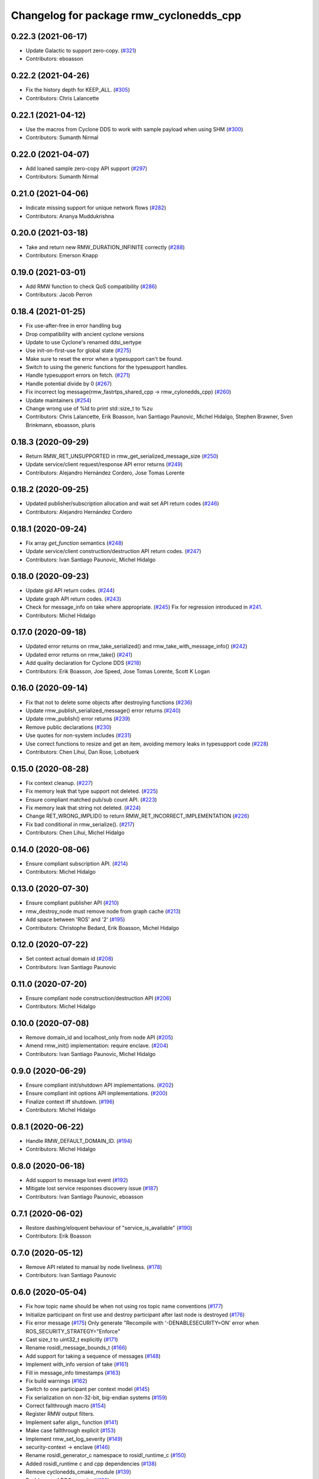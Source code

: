 ^^^^^^^^^^^^^^^^^^^^^^^^^^^^^^^^^^^^^^^^
Changelog for package rmw_cyclonedds_cpp
^^^^^^^^^^^^^^^^^^^^^^^^^^^^^^^^^^^^^^^^

0.22.3 (2021-06-17)
-------------------
* Update Galactic to support zero-copy. (`#321 <https://github.com/ros2/rmw_cyclonedds/issues/321>`_)
* Contributors: eboasson

0.22.2 (2021-04-26)
-------------------
* Fix the history depth for KEEP_ALL. (`#305 <https://github.com/ros2/rmw_cyclonedds/issues/305>`_)
* Contributors: Chris Lalancette

0.22.1 (2021-04-12)
-------------------
* Use the macros from Cyclone DDS to work with sample payload when using SHM (`#300 <https://github.com/ros2/rmw_cyclonedds/issues/300>`_)
* Contributors: Sumanth Nirmal

0.22.0 (2021-04-07)
-------------------
* Add loaned sample zero-copy API support (`#297 <https://github.com/ros2/rmw_cyclonedds/issues/297>`_)
* Contributors: Sumanth Nirmal

0.21.0 (2021-04-06)
-------------------
* Indicate missing support for unique network flows (`#282 <https://github.com/ros2/rmw_cyclonedds/issues/282>`_)
* Contributors: Ananya Muddukrishna

0.20.0 (2021-03-18)
-------------------
* Take and return new RMW_DURATION_INFINITE correctly (`#288 <https://github.com/ros2/rmw_cyclonedds/issues/288>`_)
* Contributors: Emerson Knapp

0.19.0 (2021-03-01)
-------------------
* Add RMW function to check QoS compatibility (`#286 <https://github.com/ros2/rmw_cyclonedds/issues/286>`_)
* Contributors: Jacob Perron

0.18.4 (2021-01-25)
-------------------
* Fix use-after-free in error handling bug
* Drop compatibility with ancient cyclone versions
* Update to use Cyclone's renamed ddsi_sertype
* Use init-on-first-use for global state (`#275 <https://github.com/ros2/rmw_cyclonedds/issues/275>`_)
* Make sure to reset the error when a typesupport can't be found.
* Switch to using the generic functions for the typesupport handles.
* Handle typesupport errors on fetch. (`#271 <https://github.com/ros2/rmw_cyclonedds/issues/271>`_)
* Handle potential divide by 0 (`#267 <https://github.com/ros2/rmw_cyclonedds/issues/267>`_)
* Fix incorrect log message(rmw_fastrtps_shared_cpp -> rmw_cylonedds_cpp) (`#260 <https://github.com/ros2/rmw_cyclonedds/issues/260>`_)
* Update maintainers (`#254 <https://github.com/ros2/rmw_cyclonedds/issues/254>`_)
* Change wrong use of %ld to print std::size_t to %zu
* Contributors: Chris Lalancette, Erik Boasson, Ivan Santiago Paunovic, Michel Hidalgo, Stephen Brawner, Sven Brinkmann, eboasson, pluris

0.18.3 (2020-09-29)
-------------------
* Return RMW_RET_UNSUPPORTED in rmw_get_serialized_message_size (`#250 <https://github.com/ros2/rmw_cyclonedds/issues/250>`_)
* Update service/client request/response API error returns (`#249 <https://github.com/ros2/rmw_cyclonedds/issues/249>`_)
* Contributors: Alejandro Hernández Cordero, Jose Tomas Lorente

0.18.2 (2020-09-25)
-------------------
* Updated publisher/subscription allocation and wait set API return codes (`#246 <https://github.com/ros2/rmw_cyclonedds/issues/246>`_)
* Contributors: Alejandro Hernández Cordero

0.18.1 (2020-09-24)
-------------------
* Fix array `get_function` semantics (`#248 <https://github.com/ros2/rmw_cyclonedds/issues/248>`_)
* Update service/client construction/destruction API return codes. (`#247 <https://github.com/ros2/rmw_cyclonedds/issues/247>`_)
* Contributors: Ivan Santiago Paunovic, Michel Hidalgo

0.18.0 (2020-09-23)
-------------------
* Update gid API return codes. (`#244 <https://github.com/ros2/rmw_cyclonedds/issues/244>`_)
* Update graph API return codes. (`#243 <https://github.com/ros2/rmw_cyclonedds/issues/243>`_)
* Check for message_info on take where appropriate. (`#245 <https://github.com/ros2/rmw_cyclonedds/issues/245>`_)
  Fix for regression introduced in `#241 <https://github.com/ros2/rmw_cyclonedds/issues/241>`_.
* Contributors: Michel Hidalgo

0.17.0 (2020-09-18)
-------------------
* Updated error returns on rmw_take_serialized() and rmw_take_with_message_info() (`#242 <https://github.com/ros2/rmw_cyclonedds/issues/242>`_)
* Updated error returns on rmw_take() (`#241 <https://github.com/ros2/rmw_cyclonedds/issues/241>`_)
* Add quality declaration for Cyclone DDS (`#218 <https://github.com/ros2/rmw_cyclonedds/issues/218>`_)
* Contributors: Erik Boasson, Joe Speed, Jose Tomas Lorente, Scott K Logan 

0.16.0 (2020-09-14)
-------------------
* Fix that not to delete some objects after destroying functions (`#236 <https://github.com/ros2/rmw_cyclonedds/issues/236>`_)
* Update rmw_publish_serialized_message() error returns (`#240 <https://github.com/ros2/rmw_cyclonedds/issues/240>`_)
* Update rmw_publish() error returns (`#239 <https://github.com/ros2/rmw_cyclonedds/issues/239>`_)
* Remove public declarations (`#230 <https://github.com/ros2/rmw_cyclonedds/issues/230>`_)
* Use quotes for non-system includes (`#231 <https://github.com/ros2/rmw_cyclonedds/issues/231>`_)
* Use correct functions to resize and get an item, avoiding memory leaks in typesupport code (`#228 <https://github.com/ros2/rmw_cyclonedds/issues/228>`_)
* Contributors: Chen Lihui, Dan Rose, Lobotuerk

0.15.0 (2020-08-28)
-------------------
* Fix context cleanup. (`#227 <https://github.com/ros2/rmw_cyclonedds/issues/227>`_)
* Fix memory leak that type support not deleted. (`#225 <https://github.com/ros2/rmw_cyclonedds/issues/225>`_)
* Ensure compliant matched pub/sub count API. (`#223 <https://github.com/ros2/rmw_cyclonedds/issues/223>`_)
* Fix memory leak that string not deleted. (`#224 <https://github.com/ros2/rmw_cyclonedds/issues/224>`_)
* Change RET_WRONG_IMPLID() to return RMW_RET_INCORRECT_IMPLEMENTATION (`#226 <https://github.com/ros2/rmw_cyclonedds/issues/226>`_)
* Fix bad conditional in rmw_serialize(). (`#217 <https://github.com/ros2/rmw_cyclonedds/issues/217>`_)
* Contributors: Chen Lihui, Michel Hidalgo

0.14.0 (2020-08-06)
-------------------
* Ensure compliant subscription API. (`#214 <https://github.com/ros2/rmw_cyclonedds/issues/214>`_)
* Contributors: Michel Hidalgo

0.13.0 (2020-07-30)
-------------------
* Ensure compliant publisher API (`#210 <https://github.com/ros2/rmw_cyclonedds/issues/210>`_)
* rmw_destroy_node must remove node from graph cache (`#213 <https://github.com/ros2/rmw_cyclonedds/issues/213>`_)
* Add space between 'ROS' and '2' (`#195 <https://github.com/ros2/rmw_cyclonedds/issues/195>`_)
* Contributors: Christophe Bedard, Erik Boasson, Michel Hidalgo

0.12.0 (2020-07-22)
-------------------
* Set context actual domain id (`#208 <https://github.com/ros2/rmw_cyclonedds/issues/208>`_)
* Contributors: Ivan Santiago Paunovic

0.11.0 (2020-07-20)
-------------------
* Ensure compliant node construction/destruction API (`#206 <https://github.com/ros2/rmw_cyclonedds/issues/206>`_)
* Contributors: Michel Hidalgo

0.10.0 (2020-07-08)
-------------------
* Remove domain_id and localhost_only from node API (`#205 <https://github.com/ros2/rmw_cyclonedds/issues/205>`_)
* Amend rmw_init() implementation: require enclave. (`#204 <https://github.com/ros2/rmw_cyclonedds/issues/204>`_)
* Contributors: Ivan Santiago Paunovic, Michel Hidalgo

0.9.0 (2020-06-29)
------------------
* Ensure compliant init/shutdown API implementations. (`#202 <https://github.com/ros2/rmw_cyclonedds/issues/202>`_)
* Ensure compliant init options API implementations. (`#200 <https://github.com/ros2/rmw_cyclonedds/issues/200>`_)
* Finalize context iff shutdown. (`#196 <https://github.com/ros2/rmw_cyclonedds/issues/196>`_)
* Contributors: Michel Hidalgo

0.8.1 (2020-06-22)
------------------
* Handle RMW_DEFAULT_DOMAIN_ID. (`#194 <https://github.com/ros2/rmw_cyclonedds/issues/194>`_)
* Contributors: Michel Hidalgo

0.8.0 (2020-06-18)
------------------
* Add support to message lost event (`#192 <https://github.com/ros2/rmw_cyclonedds/issues/192>`_)
* Mitigate lost service responses discovery issue (`#187 <https://github.com/ros2/rmw_cyclonedds/issues/187>`_)
* Contributors: Ivan Santiago Paunovic, eboasson

0.7.1 (2020-06-02)
------------------
* Restore dashing/eloquent behaviour of "service_is_available" (`#190 <https://github.com/ros2/rmw_cyclonedds/issues/190>`_)
* Contributors: Erik Boasson

0.7.0 (2020-05-12)
------------------
* Remove API related to manual by node liveliness. (`#178 <https://github.com/ros2/rmw_cyclonedds/issues/178>`_)
* Contributors: Ivan Santiago Paunovic

0.6.0 (2020-05-04)
------------------
* Fix how topic name should be when not using ros topic name conventions (`#177 <https://github.com/ros2/rmw_cyclonedds/issues/177>`_)
* Initialize participant on first use and destroy participant after last node is destroyed (`#176 <https://github.com/ros2/rmw_cyclonedds/issues/176>`_)
* Fix error message (`#175 <https://github.com/ros2/rmw_cyclonedds/issues/175>`_)
  Only generate "Recompile with '-DENABLESECURITY=ON' error when
  ROS_SECURITY_STRATEGY="Enforce"
* Cast size_t to uint32_t explicitly (`#171 <https://github.com/ros2/rmw_cyclonedds/issues/171>`_)
* Rename rosidl_message_bounds_t (`#166 <https://github.com/ros2/rmw_cyclonedds/issues/166>`_)
* Add support for taking a sequence of messages (`#148 <https://github.com/ros2/rmw_cyclonedds/issues/148>`_)
* Implement with_info version of take (`#161 <https://github.com/ros2/rmw_cyclonedds/issues/161>`_)
* Fill in message_info timestamps (`#163 <https://github.com/ros2/rmw_cyclonedds/issues/163>`_)
* Fix build warnings (`#162 <https://github.com/ros2/rmw_cyclonedds/issues/162>`_)
* Switch to one participant per context model (`#145 <https://github.com/ros2/rmw_cyclonedds/issues/145>`_)
* Fix serialization on non-32-bit, big-endian systems (`#159 <https://github.com/ros2/rmw_cyclonedds/issues/159>`_)
* Correct fallthrough macro (`#154 <https://github.com/ros2/rmw_cyclonedds/issues/154>`_)
* Register RMW output filters.
* Implement safer align\_ function (`#141 <https://github.com/ros2/rmw_cyclonedds/issues/141>`_)
* Make case fallthrough explicit (`#153 <https://github.com/ros2/rmw_cyclonedds/issues/153>`_)
* Implement rmw_set_log_severity (`#149 <https://github.com/ros2/rmw_cyclonedds/issues/149>`_)
* security-context -> enclave (`#146 <https://github.com/ros2/rmw_cyclonedds/issues/146>`_)
* Rename rosidl_generator_c namespace to rosidl_runtime_c (`#150 <https://github.com/ros2/rmw_cyclonedds/issues/150>`_)
* Added rosidl_runtime c and cpp dependencies (`#138 <https://github.com/ros2/rmw_cyclonedds/issues/138>`_)
* Remove cyclonedds_cmake_module (`#139 <https://github.com/ros2/rmw_cyclonedds/issues/139>`_)
* Enable use of DDS security (`#123 <https://github.com/ros2/rmw_cyclonedds/issues/123>`_)
* Clean up package xml dependencies (`#132 <https://github.com/ros2/rmw_cyclonedds/issues/132>`_)
* API changes to sync with one Participant per Context change in rmw_fastrtps (`#106 <https://github.com/ros2/rmw_cyclonedds/issues/106>`_)
* Support for ON_REQUESTED_INCOMPATIBLE_QOS and ON_OFFERED_INCOMPATIBLE_QOS events (`#125 <https://github.com/ros2/rmw_cyclonedds/issues/125>`_)
* Uncrustify (`#124 <https://github.com/ros2/rmw_cyclonedds/issues/124>`_)
* Prevent undefined behavior when serializing empty vector (`#122 <https://github.com/ros2/rmw_cyclonedds/issues/122>`_)
* Add rmw\_*_event_init() functions (`#115 <https://github.com/ros2/rmw_cyclonedds/issues/115>`_)
* Contributors: Alejandro Hernández Cordero, Dan Rose, Dirk Thomas, Erik Boasson, Ingo Lütkebohle, Ivan Santiago Paunovic, Karsten Knese, Miaofei Mei, Michael Carroll, Michel Hidalgo, Mikael Arguedas, Sid Faber, dodsonmg

0.5.1 (2020-03-12)
------------------
* Use a list instead of a set for node names list
* Update for changes on Cyclone DDS security branch
* Fix leak in client/service topic error handling
* Fix sertopic referencing
* Update usage of rmw_topic_endpoint_info_array (`#101 <https://github.com/ros2/rmw_cyclonedds/issues/101>`_)
* Correct std::hash return type sizes (`#102 <https://github.com/ros2/rmw_cyclonedds/issues/102>`_)
* Correct the coding style to pass CI test.
* Update for cyclonedds changes needed for ros1 bridge
* Fix MSBuild warnings C4146 and C4267
* Add #if version >= 0.8.2 to fix ros2 dashing builds
* Implementation for rmw_get_pub/sub_info_by_topic (`#97 <https://github.com/ros2/rmw_cyclonedds/issues/97>`_)
* Remove unused CMake extras (`#84 <https://github.com/ros2/rmw_cyclonedds/issues/84>`_)
* code style only: wrap after open parenthesis if not in one line (`#95 <https://github.com/ros2/rmw_cyclonedds/issues/95>`_)
* Support for deadline, lifespan and liveliness qos  (`#88 <https://github.com/ros2/rmw_cyclonedds/issues/88>`_)
* rmw_get_topic_endpoint_info doesn't exist on Dashing (`#91 <https://github.com/ros2/rmw_cyclonedds/issues/91>`_)
* dds_time_t instead of dds_duration_t for absolute time
* Stubs for rmw_get_publishers_info_by_topic and rmw_get_subscriptions_info_by_topic (`#81 <https://github.com/ros2/rmw_cyclonedds/issues/81>`_)
* Cache serialization info when CDRWriter is constructed (`#80 <https://github.com/ros2/rmw_cyclonedds/issues/80>`_)
* Mark code that should be unreachable (`#77 <https://github.com/ros2/rmw_cyclonedds/issues/77>`_)
* Clean up topic namespace prefixes (`#76 <https://github.com/ros2/rmw_cyclonedds/issues/76>`_)
* Serialize into initialized memory, not vector (`#75 <https://github.com/ros2/rmw_cyclonedds/issues/75>`_)
* Rework serialization (`#42 <https://github.com/ros2/rmw_cyclonedds/issues/42>`_)
* Use rcutils_get_env() instead of getenv() (`#71 <https://github.com/ros2/rmw_cyclonedds/issues/71>`_) (`#72 <https://github.com/ros2/rmw_cyclonedds/issues/72>`_)
* Contributors: Erik Boasson, Dan Rose, Ivan Santiago Paunovic, Dirk Thomas, Dennis Potman, Emerson Knapp, Michael Carroll

0.4.4 (2019-11-19)
------------------
* Minor CMakeLists cleanup
* Contributors: Dan Rose

0.4.3 (2019-11-13)
------------------
* Address "Precondition not met" on rmw_create_node (`#65 <https://github.com/ros2/rmw_cyclonedds/issues/65>`_) (`#66 <https://github.com/ros2/rmw_cyclonedds/issues/66>`_)
* Fix dashing breakage (`#64 <https://github.com/ros2/rmw_cyclonedds/issues/64>`_)
* Support localhost-only communications (`#60 <https://github.com/ros2/rmw_cyclonedds/issues/60>`_)
* Contributors: Erik Boasson

0.4.2 (2019-11-01)
------------------
* Suppress a syntax error identified by cppcheck 1.89 (`#59 <https://github.com/ros2/rmw_cyclonedds/issues/59>`_)
  Signed-off-by: Scott K Logan <logans@cottsay.net>
* Make RMW version acceptable to MSVC (`#58 <https://github.com/ros2/rmw_cyclonedds/issues/58>`_)
  GCC and Clang support the ternary operator in macros, MSVC does not.
  Signed-off-by: Erik Boasson <eb@ilities.com>
* skip compilation of rmw_cyclonedds when cyclone dds is not found (`#56 <https://github.com/ros2/rmw_cyclonedds/issues/56>`_)
  * skip compilation of rmw_cyclonedds when cyclone dds is not found
  Signed-off-by: Karsten Knese <karsten@openrobotics.org>
  * proper case and company name
  Signed-off-by: Karsten Knese <karsten@openrobotics.org>
  * linters
  Signed-off-by: Karsten Knese <karsten@openrobotics.org>
  * change ADLINK to Eclipse
  Signed-off-by: Karsten Knese <karsten@openrobotics.org>
* remove executive flags from source code files
  Signed-off-by: Karsten Knese <karsten@openrobotics.org>
* Contributors: Karsten Knese, Scott K Logan, eboasson

0.4.1 (2019-10-24)
------------------
* rename return functions
* Solve the lint issue.
* Add already obsoleted loaned message interfaces
* zero copy api for cyclonedds
* Use right event info for RMW_EVENT_LIVELINESS_LOST
* unbreak Dashing build after `#50 <https://github.com/ros2/rmw_cyclonedds/issues/50>`_
* Add compilation guards for RMW compatibility
* update signature for added pub/sub options
* Remove dead string serialization code (`#41 <https://github.com/ros2/rmw_cyclonedds/issues/41>`_)
* Use RMW_RET_NODE_NAME_NON_EXISTENT only if defined
* Code improvements in ser/deser code wrt passing data size (`#39 <https://github.com/ros2/rmw_cyclonedds/issues/39>`_)
* Return NODE_NAME_NON_EXISTENT instead of ERROR.
* Address uncrustify linter violation
* Validation in deserializer (`#36 <https://github.com/ros2/rmw_cyclonedds/issues/36>`_)
* make cyclonedds vender package play nice with colcon (`#34 <https://github.com/ros2/rmw_cyclonedds/issues/34>`_)
* Address CMake and uncrustify linter violations
* Fix "type punning" warning in printing floats (`#33 <https://github.com/ros2/rmw_cyclonedds/issues/33>`_)
* Use rosdep (`#32 <https://github.com/ros2/rmw_cyclonedds/issues/32>`_)
* Implemented byte-swapping in deserializer (`#31 <https://github.com/ros2/rmw_cyclonedds/issues/31>`_)
* Optional reporting of late messages
* Multi-domain support
* Add support for printing messages to DDSI trace
* Contributors: Brian Marchi, Dan Rose, Erik Boasson, Karsten Knese, Scott K Logan, dennis-adlink, eboasson, evshary

0.4.0 (2019-08-29)
------------------
* Revert "Replace cyclonedds by CycloneDDS for colcon"
* Replace cyclonedds by CycloneDDS for colcon
* Use NO_KEY GUID variant if Cyclone DDS supports it
* Implement no_demangle in various get\_... functions
* Set encoding to CDR rather than parameterised-CDR
* Code formatting fix
* Implement rmw_take_event
* Use dummy guardcond to block on empty waitset
* Handle RMW_QOS_POLICY_DEPTH_SYSTEM_DEFAULT
* Add wstring support
* Support creating a waitset without creating a node
* Uncrustify and fix issues reported by cpplint
* Fix retrieving client/server topic names
* Return error when querying a non-existent node
* Add get_client_names_and_types_by_node
* Start request sequence numbers at 1
* Create topics in the right node's participant
* Update get_actual_qos based on test results
* Return error for invalid name nodes
* Fix serialization of bool sequence/array
* Create one DDS publisher, subscriber per node
* Share built-in readers across nodes
* Don't retain all data in builtin-topics readers
* Initialize common ddsi_sertopic with memset
* Fix return of rmw_wait
* Replace __attribute_\_((unused)) with static_cast<void>
* Check for nullptr.
* Add rmw_subscription_get_actual_qos implementation
* Specialize deserializer for strings (`#3 <https://github.com/ros2/rmw_cyclonedds/issues/3>`_)
* Avoid triggering graph guard cond after destroying it (`#3 <https://github.com/ros2/rmw_cyclonedds/issues/3>`_)
* Make various introspection features work
* add get service_names_and_types
* add type names, some more introspection functions
* update to match ROS2 Dashing interface
* remove use of C99-style designated initializers
* add rmw_get_topic_names_and_types (untested)
* add server_is_available, count_matched functions
* add write/take of serialized messages
* update for fixes in Cyclone sertopic interface
* fix string serialization, vector deserialization
* remove compile error when gcc 7
* update to allow talker/listener demos to run
* update for Cyclone DDS changes and ROS2 changes
* replace FastCDR and serialise straight into a serdata to avoid an extra copy
* use dds conditions and waitsets
* use waitsets, readconditions, guardconditions for waiting
* fix extern "C" use upsetting gcc (and accepted by clang)
* initial commit
* Contributors: Erik Boasson, Hunter L. Allen, Juan Oxoby, Scott K Logan, YuSheng T
